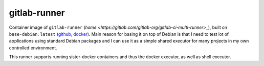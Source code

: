 gitlab-runner
=============

Container image of ``gitlab-runner`` (`home <https://gitlab.com/gitlab-org/gitlab-ci-multi-runner>_`),
built on ``base-debian:latest`` (`github <https://github.com/multicast/base-debian>`_, `docker
<https://hub.docker.com/r/mkovac/base-debian/>`_). Main reason for basing it
on top of Debian is that I need to test lot of applications using standard
Debian packages and I can use it as a simple shared executor for many
projects in my own controlled environment.

This runner supports running sister-docker containers and thus the docker
executor, as well as shell executor. 
